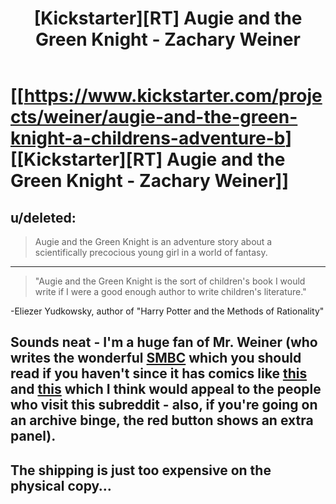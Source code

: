 #+TITLE: [Kickstarter][RT] Augie and the Green Knight - Zachary Weiner

* [[https://www.kickstarter.com/projects/weiner/augie-and-the-green-knight-a-childrens-adventure-b][[Kickstarter][RT] Augie and the Green Knight - Zachary Weiner]]
:PROPERTIES:
:Score: 20
:DateUnix: 1401737732.0
:DateShort: 2014-Jun-03
:END:

** u/deleted:
#+begin_quote
  Augie and the Green Knight is an adventure story about a scientifically precocious young girl in a world of fantasy.
#+end_quote

--------------

#+begin_quote
  "Augie and the Green Knight is the sort of children's book I would write if I were a good enough author to write children's literature."
#+end_quote

-Eliezer Yudkowsky, author of "Harry Potter and the Methods of Rationality"
:PROPERTIES:
:Score: 6
:DateUnix: 1401737745.0
:DateShort: 2014-Jun-03
:END:


** Sounds neat - I'm a huge fan of Mr. Weiner (who writes the wonderful [[http://www.smbc-comics.com/][SMBC]] which you should read if you haven't since it has comics like [[http://www.smbc-comics.com/?id=3371#comic][this]] and [[http://www.smbc-comics.com/?id=2305][this]] which I think would appeal to the people who visit this subreddit - also, if you're going on an archive binge, the red button shows an extra panel).
:PROPERTIES:
:Author: alexanderwales
:Score: 5
:DateUnix: 1401739626.0
:DateShort: 2014-Jun-03
:END:


** The shipping is just too expensive on the physical copy...
:PROPERTIES:
:Author: Kir-chan
:Score: 1
:DateUnix: 1402243726.0
:DateShort: 2014-Jun-08
:END:
